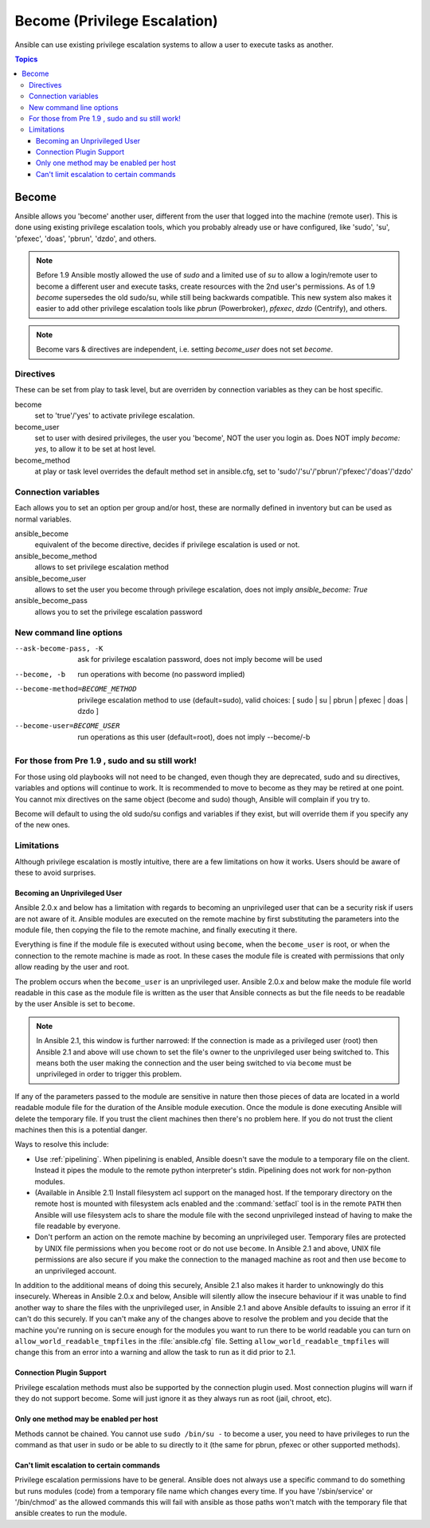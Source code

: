 Become (Privilege Escalation)
+++++++++++++++++++++++++++++

Ansible can use existing privilege escalation systems to allow a user to execute tasks as another.

.. contents:: Topics

Become
``````
Ansible allows you 'become' another user, different from the user that logged into the machine (remote user). This is done using existing
privilege escalation tools, which you probably already use or have configured, like 'sudo', 'su', 'pfexec', 'doas', 'pbrun', 'dzdo', and others.


.. note:: Before 1.9 Ansible mostly allowed the use of `sudo` and a limited use of `su` to allow a login/remote user to become a different user
    and execute tasks, create resources with the 2nd user's permissions. As of 1.9 `become` supersedes the old sudo/su, while still being backwards compatible.
    This new system also makes it easier to add other privilege escalation tools like `pbrun` (Powerbroker), `pfexec`, `dzdo` (Centrify), and others.

.. note:: Become vars & directives are independent, i.e. setting `become_user` does not set `become`.


Directives
-----------
These can be set from play to task level, but are overriden by connection variables as they can be host specific.

become
    set to 'true'/'yes' to activate privilege escalation.

become_user
    set to user with desired privileges, the user you 'become', NOT the user you login as. Does NOT imply `become: yes`, to allow it to be set at host level.

become_method
    at play or task level overrides the default method set in ansible.cfg, set to 'sudo'/'su'/'pbrun'/'pfexec'/'doas'/'dzdo'


Connection variables
--------------------
Each allows you to set an option per group and/or host, these are normally defined in inventory but can be used as normal variables.

ansible_become
    equivalent of the become directive, decides if privilege escalation is used or not.

ansible_become_method
    allows to set privilege escalation method

ansible_become_user
    allows to set the user you become through privilege escalation, does not imply `ansible_become: True`

ansible_become_pass
    allows you to set the privilege escalation password


New command line options
------------------------

--ask-become-pass, -K
    ask for privilege escalation password, does not imply become will be used

--become, -b
    run operations with become (no password implied)

--become-method=BECOME_METHOD
    privilege escalation method to use (default=sudo),
    valid choices: [ sudo | su | pbrun | pfexec | doas | dzdo ]

--become-user=BECOME_USER
    run operations as this user (default=root), does not imply --become/-b


For those from Pre 1.9 , sudo and su still work!
------------------------------------------------

For those using old playbooks will not need to be changed, even though they are deprecated, sudo and su directives, variables and options
will continue to work. It is recommended to move to become as they may be retired at one point.
You cannot mix directives on the same object (become and sudo) though, Ansible will complain if you try to.

Become will default to using the old sudo/su configs and variables if they exist, but will override them if you specify any of the new ones.


Limitations
-----------

Although privilege escalation is mostly intuitive, there are a few limitations
on how it works.  Users should be aware of these to avoid surprises.

Becoming an Unprivileged User
=============================

Ansible 2.0.x and below has a limitation with regards to becoming an
unprivileged user that can be a security risk if users are not aware of it.
Ansible modules are executed on the remote machine by first substituting the
parameters into the module file, then copying the file to the remote machine,
and finally executing it there.

Everything is fine if the module file is executed without using ``become``,
when the ``become_user`` is root, or when the connection to the remote machine
is made as root.  In these cases the module file is created with permissions
that only allow reading by the user and root.

The problem occurs when the ``become_user`` is an unprivileged user.  Ansible
2.0.x and below make the module file world readable in this case as the module
file is written as the user that Ansible connects as but the file needs to
be readable by the user Ansible is set to ``become``.

.. note:: In Ansible 2.1, this window is further narrowed: If the connection
    is made as a privileged user (root) then Ansible 2.1 and above will use
    chown to set the file's owner to the unprivileged user being switched to.
    This means both the user making the connection and the user being switched
    to via ``become`` must be unprivileged in order to trigger this problem.

If any of the parameters passed to the module are sensitive in nature then
those pieces of data are located in a world readable module file for the
duration of the Ansible module execution.  Once the module is done executing
Ansible will delete the temporary file.  If you trust the client machines then
there's no problem here.  If you do not trust the client machines then this is
a potential danger.

Ways to resolve this include:

* Use :ref:`pipelining`.  When pipelining is enabled, Ansible doesn't save the
  module to a temporary file on the client.  Instead it pipes the module to
  the remote python interpreter's stdin.  Pipelining does not work for
  non-python modules.

* (Available in Ansible 2.1) Install filesystem acl support on the managed
  host.  If the temporary directory on the remote host is mounted with
  filesystem acls enabled and the :command:`setfacl` tool is in the remote
  ``PATH`` then Ansible will use filesystem acls to share the module file with
  the second unprivileged instead of having to make the file readable by
  everyone.

* Don't perform an action on the remote machine by becoming an unprivileged
  user.  Temporary files are protected by UNIX file permissions when you
  ``become`` root or do not use ``become``.  In Ansible 2.1 and above, UNIX
  file permissions are also secure if you make the connection to the managed
  machine as root and then use ``become`` to an unprivileged account.

.. versionchanged:: 2.1

In addition to the additional means of doing this securely, Ansible 2.1 also
makes it harder to unknowingly do this insecurely.  Whereas in Ansible 2.0.x
and below, Ansible will silently allow the insecure behaviour if it was unable
to find another way to share the files with the unprivileged user, in Ansible
2.1 and above Ansible defaults to issuing an error if it can't do this
securely.  If you can't make any of the changes above to resolve the problem
and you decide that the machine you're running on is secure enough for the
modules you want to run there to be world readable you can turn on
``allow_world_readable_tmpfiles`` in the :file:`ansible.cfg` file.  Setting
``allow_world_readable_tmpfiles`` will change this from an error into
a warning and allow the task to run as it did prior to 2.1.

Connection Plugin Support
=========================

Privilege escalation methods must also be supported by the connection plugin
used.   Most connection plugins will warn if they do not support become.  Some
will just ignore it as they always run as root (jail, chroot, etc).

Only one method may be enabled per host
=======================================

Methods cannot be chained.  You cannot use ``sudo /bin/su -`` to become a user,
you need to have privileges to run the command as that user in sudo or be able
to su directly to it (the same for pbrun, pfexec or other supported methods).

Can't limit escalation to certain commands
==========================================

Privilege escalation permissions have to be general.  Ansible does not always
use a specific command to do something but runs modules (code) from
a temporary file name which changes every time.  If you have '/sbin/service'
or '/bin/chmod' as the allowed commands this will fail with ansible as those
paths won't match with the temporary file that ansible creates to run the
module.


.. seealso::

   `Mailing List <http://groups.google.com/group/ansible-project>`_
       Questions? Help? Ideas?  Stop by the list on Google Groups
   `irc.freenode.net <http://irc.freenode.net>`_
       #ansible IRC chat channel

